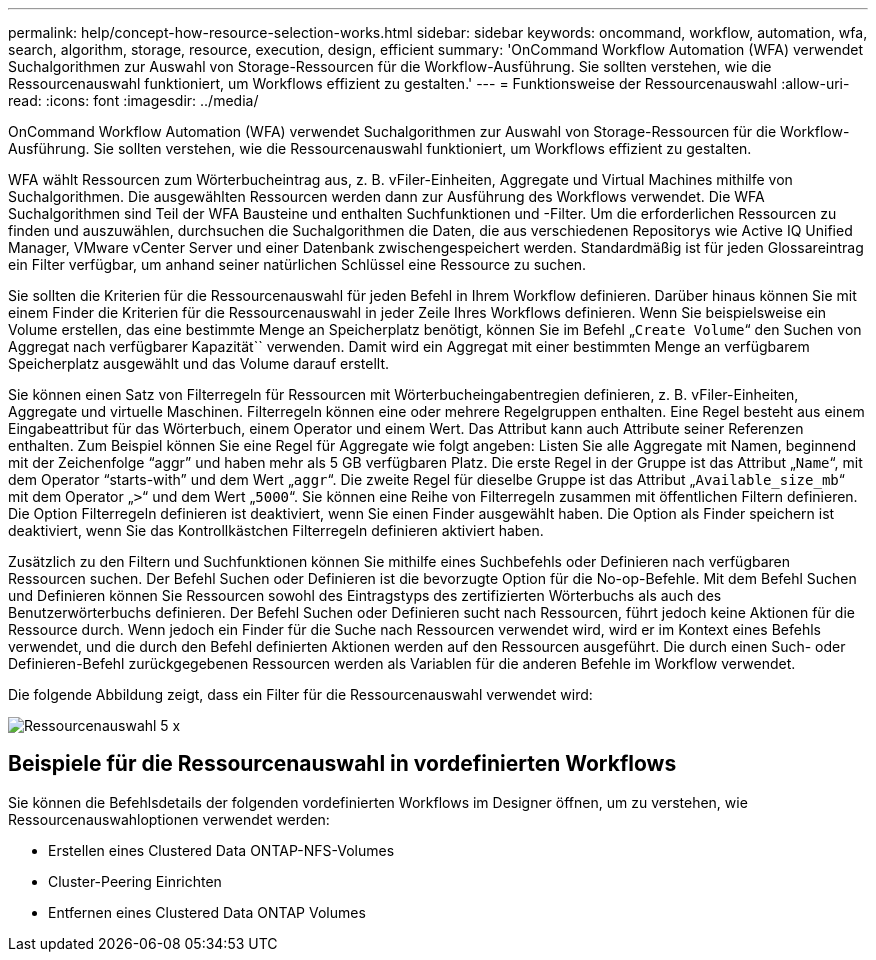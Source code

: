 ---
permalink: help/concept-how-resource-selection-works.html 
sidebar: sidebar 
keywords: oncommand, workflow, automation, wfa, search, algorithm, storage, resource, execution, design, efficient 
summary: 'OnCommand Workflow Automation (WFA) verwendet Suchalgorithmen zur Auswahl von Storage-Ressourcen für die Workflow-Ausführung. Sie sollten verstehen, wie die Ressourcenauswahl funktioniert, um Workflows effizient zu gestalten.' 
---
= Funktionsweise der Ressourcenauswahl
:allow-uri-read: 
:icons: font
:imagesdir: ../media/


[role="lead"]
OnCommand Workflow Automation (WFA) verwendet Suchalgorithmen zur Auswahl von Storage-Ressourcen für die Workflow-Ausführung. Sie sollten verstehen, wie die Ressourcenauswahl funktioniert, um Workflows effizient zu gestalten.

WFA wählt Ressourcen zum Wörterbucheintrag aus, z. B. vFiler-Einheiten, Aggregate und Virtual Machines mithilfe von Suchalgorithmen. Die ausgewählten Ressourcen werden dann zur Ausführung des Workflows verwendet. Die WFA Suchalgorithmen sind Teil der WFA Bausteine und enthalten Suchfunktionen und -Filter. Um die erforderlichen Ressourcen zu finden und auszuwählen, durchsuchen die Suchalgorithmen die Daten, die aus verschiedenen Repositorys wie Active IQ Unified Manager, VMware vCenter Server und einer Datenbank zwischengespeichert werden. Standardmäßig ist für jeden Glossareintrag ein Filter verfügbar, um anhand seiner natürlichen Schlüssel eine Ressource zu suchen.

Sie sollten die Kriterien für die Ressourcenauswahl für jeden Befehl in Ihrem Workflow definieren. Darüber hinaus können Sie mit einem Finder die Kriterien für die Ressourcenauswahl in jeder Zeile Ihres Workflows definieren. Wenn Sie beispielsweise ein Volume erstellen, das eine bestimmte Menge an Speicherplatz benötigt, können Sie im Befehl „`Create Volume`“ den Suchen von Aggregat nach verfügbarer Kapazität`` verwenden. Damit wird ein Aggregat mit einer bestimmten Menge an verfügbarem Speicherplatz ausgewählt und das Volume darauf erstellt.

Sie können einen Satz von Filterregeln für Ressourcen mit Wörterbucheingabentregien definieren, z. B. vFiler-Einheiten, Aggregate und virtuelle Maschinen. Filterregeln können eine oder mehrere Regelgruppen enthalten. Eine Regel besteht aus einem Eingabeattribut für das Wörterbuch, einem Operator und einem Wert. Das Attribut kann auch Attribute seiner Referenzen enthalten. Zum Beispiel können Sie eine Regel für Aggregate wie folgt angeben: Listen Sie alle Aggregate mit Namen, beginnend mit der Zeichenfolge "`aggr`" und haben mehr als 5 GB verfügbaren Platz. Die erste Regel in der Gruppe ist das Attribut „`Name`“, mit dem Operator "`starts-with`" und dem Wert „`aggr`“. Die zweite Regel für dieselbe Gruppe ist das Attribut „`Available_size_mb`“ mit dem Operator „`>`“ und dem Wert „`5000`“. Sie können eine Reihe von Filterregeln zusammen mit öffentlichen Filtern definieren. Die Option Filterregeln definieren ist deaktiviert, wenn Sie einen Finder ausgewählt haben. Die Option als Finder speichern ist deaktiviert, wenn Sie das Kontrollkästchen Filterregeln definieren aktiviert haben.

Zusätzlich zu den Filtern und Suchfunktionen können Sie mithilfe eines Suchbefehls oder Definieren nach verfügbaren Ressourcen suchen. Der Befehl Suchen oder Definieren ist die bevorzugte Option für die No-op-Befehle. Mit dem Befehl Suchen und Definieren können Sie Ressourcen sowohl des Eintragstyps des zertifizierten Wörterbuchs als auch des Benutzerwörterbuchs definieren. Der Befehl Suchen oder Definieren sucht nach Ressourcen, führt jedoch keine Aktionen für die Ressource durch. Wenn jedoch ein Finder für die Suche nach Ressourcen verwendet wird, wird er im Kontext eines Befehls verwendet, und die durch den Befehl definierten Aktionen werden auf den Ressourcen ausgeführt. Die durch einen Such- oder Definieren-Befehl zurückgegebenen Ressourcen werden als Variablen für die anderen Befehle im Workflow verwendet.

Die folgende Abbildung zeigt, dass ein Filter für die Ressourcenauswahl verwendet wird:

image::../media/resource_selection_5_x.png[Ressourcenauswahl 5 x]



== Beispiele für die Ressourcenauswahl in vordefinierten Workflows

Sie können die Befehlsdetails der folgenden vordefinierten Workflows im Designer öffnen, um zu verstehen, wie Ressourcenauswahloptionen verwendet werden:

* Erstellen eines Clustered Data ONTAP-NFS-Volumes
* Cluster-Peering Einrichten
* Entfernen eines Clustered Data ONTAP Volumes

